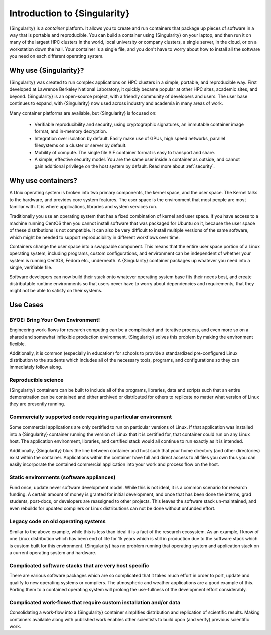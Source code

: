 .. _introduction:

=============================
Introduction to {Singularity}
=============================

{Singularity} is a *container* platform. It allows you to create and run
containers that package up pieces of software in a way that is
portable and reproducible. You can build a container using {Singularity}
on your laptop, and then run it on many of the largest HPC clusters in
the world, local university or company clusters, a single server, in
the cloud, or on a workstation down the hall. Your container is a
single file, and you don't have to worry about how to install all the
software you need on each different operating system.


Why use {Singularity}?
======================

{Singularity} was created to run complex applications on HPC clusters in
a simple, portable, and reproducible way. First developed at Lawrence
Berkeley National Laboratory, it quickly became popular at other HPC
sites, academic sites, and beyond. {Singularity} is an open-source
project, with a friendly community of developers and users. The user
base continues to expand, with {Singularity} now used across industry
and academia in many areas of work.

Many container platforms are available, but {Singularity} is focused on:

  - Verifiable reproducibility and security, using cryptographic
    signatures, an immutable container image format, and in-memory
    decryption.
  - Integration over isolation by default. Easily make use of GPUs, high speed
    networks, parallel filesystems on a cluster or server by default.
  - Mobility of compute. The single file SIF container format is easy
    to transport and share.
  - A simple, effective security model. You are the same user inside a
    container as outside, and cannot gain additional privilege on the
    host system by default. Read more about :ref:`security`.

Why use containers?
===================

A Unix operating system is broken into two primary components, the
kernel space, and the user space. The Kernel talks to the hardware,
and provides core system features. The user space is the environment
that most people are most familiar with. It is where applications,
libraries and system services run.

Traditionally you use an operating system that has a fixed combination
of kernel and user space. If you have access to a machine running
CentOS then you cannot install software that was packaged for Ubuntu
on it, because the user space of these distributions is not
compatible. It can also be very difficult to install multiple versions
of the same software, which might be needed to support reproducibility
in different workflows over time.

Containers change the user space into a swappable component. This
means that the entire user space portion of a Linux operating system,
including programs, custom configurations, and environment can be
independent of whether your system is running CentOS, Fedora
etc., underneath. A {Singularity} container packages up whatever you need
into a single, verifiable file.

Software developers can now build their stack onto whatever operating
system base fits their needs best, and create distributable runtime
environments so that users never have to worry about dependencies and 
requirements, that they might not be able to satisfy on their
systems.

Use Cases
=========

---------------------------------
BYOE: Bring Your Own Environment!
---------------------------------

Engineering work-flows for research computing can be a complicated and
iterative process, and even more so on a shared and somewhat
inflexible production environment. {Singularity} solves this problem by
making the environment flexible.

Additionally, it is common (especially in education) for schools to
provide a standardized pre-configured Linux distribution to the
students which includes all of the necessary tools, programs, and
configurations so they can immediately follow along.

--------------------
Reproducible science
--------------------

{Singularity} containers can be built to include all of the programs,
libraries, data and scripts such that an entire demonstration can be
contained and either archived or distributed for others to replicate
no matter what version of Linux they are presently running.

--------------------------------------------------------------
Commercially supported code requiring a particular environment
--------------------------------------------------------------

Some commercial applications are only certified to run on particular
versions of Linux. If that application was installed into a
{Singularity} container running the version of Linux that it is
certified for, that container could run on any Linux host. The
application environment, libraries, and certified stack would all
continue to run exactly as it is intended.

Additionally, {Singularity} blurs the line between container and host
such that your home directory (and other directories) exist within the
container. Applications within the container have full and direct
access to all files you own thus you can easily incorporate the
contained commercial application into your work and process flow on
the host.

-----------------------------------------
Static environments (software appliances)
-----------------------------------------

Fund once, update never software development model. While this is not
ideal, it is a common scenario for research funding. A certain amount
of money is granted for initial development, and once that has been
done the interns, grad students, post-docs, or developers are
reassigned to other projects. This leaves the software stack
un-maintained, and even rebuilds for updated compilers or Linux
distributions can not be done without unfunded effort.

------------------------------------
Legacy code on old operating systems
------------------------------------

Similar to the above example, while this is less than ideal it is a
fact of the research ecosystem. As an example, I know of one Linux
distribution which has been end of life for 15 years which is still in
production due to the software stack which is custom built for this
environment. {Singularity} has no problem running that operating system
and application stack on a current operating system and hardware.

-------------------------------------------------------
Complicated software stacks that are very host specific
-------------------------------------------------------

There are various software packages which are so complicated that it
takes much effort in order to port, update and qualify to new
operating systems or compilers. The atmospheric and weather
applications are a good example of this. Porting them to a contained
operating system will prolong the use-fullness of the development
effort considerably.

-------------------------------------------------------------------
Complicated work-flows that require custom installation and/or data
-------------------------------------------------------------------

Consolidating a work-flow into a {Singularity} container simplifies
distribution and replication of scientific results. Making containers
available along with published work enables other scientists to build
upon (and verify) previous scientific work.


